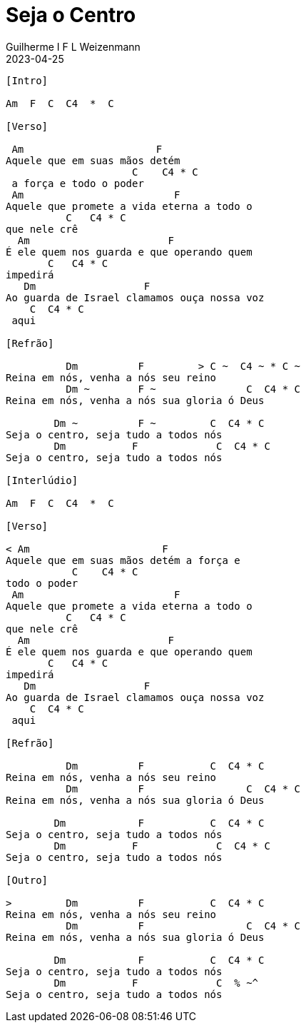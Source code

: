 = Seja o Centro
Guilherme I F L Weizenmann
2023-04-25
:artista: Adoradores Novo Tempo
:tom: Am
:compasso: 4/4
:dedilhado: P I M A I M A I
:batida: não dãrãgãdã
:instrumentos: violão
:jbake-type: chords
:jbake-tags: Louvor

----
[Intro]

Am  F  C  C4  *  C

[Verso]

 Am                      F
Aquele que em suas mãos detém
                     C    C4 * C
 a força e todo o poder
 Am                         F
Aquele que promete a vida eterna a todo o
          C   C4 * C
que nele crê
  Am                       F
É ele quem nos guarda e que operando quem
       C   C4 * C
impedirá
   Dm                  F
Ao guarda de Israel clamamos ouça nossa voz
    C  C4 * C
 aqui

[Refrão]

          Dm          F         > C ~  C4 ~ * C ~
Reina em nós, venha a nós seu reino
          Dm ~        F ~               C  C4 * C
Reina em nós, venha a nós sua gloria ó Deus

        Dm ~          F ~         C  C4 * C
Seja o centro, seja tudo a todos nós
        Dm           F             C  C4 * C
Seja o centro, seja tudo a todos nós

[Interlúdio]

Am  F  C  C4  *  C

[Verso]

< Am                      F
Aquele que em suas mãos detém a força e
           C    C4 * C
todo o poder
 Am                         F
Aquele que promete a vida eterna a todo o
          C   C4 * C
que nele crê
  Am                       F
É ele quem nos guarda e que operando quem
       C   C4 * C
impedirá
   Dm                  F
Ao guarda de Israel clamamos ouça nossa voz
    C  C4 * C
 aqui

[Refrão]

          Dm          F           C  C4 * C
Reina em nós, venha a nós seu reino
          Dm          F                 C  C4 * C
Reina em nós, venha a nós sua gloria ó Deus

        Dm            F           C  C4 * C
Seja o centro, seja tudo a todos nós
        Dm           F             C  C4 * C
Seja o centro, seja tudo a todos nós

[Outro]

>         Dm          F           C  C4 * C
Reina em nós, venha a nós seu reino
          Dm          F                 C  C4 * C
Reina em nós, venha a nós sua gloria ó Deus

        Dm            F           C  C4 * C
Seja o centro, seja tudo a todos nós
        Dm           F             C  % ~^
Seja o centro, seja tudo a todos nós
----